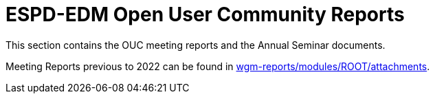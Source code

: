 = ESPD-EDM Open User Community Reports

This section contains the OUC meeting reports and the Annual Seminar documents.

Meeting Reports previous to 2022 can be found in link:https://github.com/OP-TED/espd-docs/tree/wgm-reports/modules/ROOT/attachments[wgm-reports/modules/ROOT/attachments].
